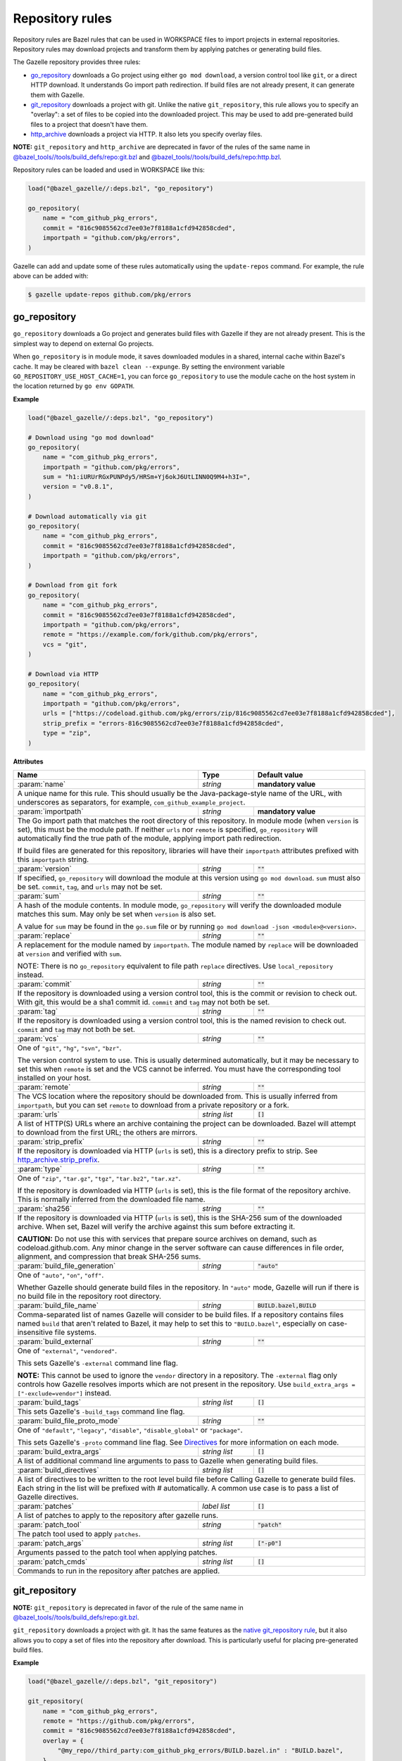 Repository rules
================

.. _http_archive.strip_prefix: https://docs.bazel.build/versions/master/be/workspace.html#http_archive.strip_prefix
.. _native git_repository rule: https://docs.bazel.build/versions/master/be/workspace.html#git_repository
.. _native http_archive rule: https://docs.bazel.build/versions/master/be/workspace.html#http_archive
.. _manifest.bzl: third_party/manifest.bzl
.. _Directives: /README.rst#directives
.. _`@bazel_tools//tools/build_defs/repo:git.bzl`: https://github.com/bazelbuild/bazel/blob/master/tools/build_defs/repo/git.bzl
.. _`@bazel_tools//tools/build_defs/repo:http.bzl`: https://github.com/bazelbuild/bazel/blob/master/tools/build_defs/repo/http.bzl

.. role:: param(kbd)
.. role:: type(emphasis)
.. role:: value(code)
.. |mandatory| replace:: **mandatory value**

Repository rules are Bazel rules that can be used in WORKSPACE files to import
projects in external repositories. Repository rules may download projects
and transform them by applying patches or generating build files.

The Gazelle repository provides three rules:

* `go_repository`_ downloads a Go project using either ``go mod download``, a
  version control tool like ``git``, or a direct HTTP download. It understands
  Go import path redirection. If build files are not already present, it can
  generate them with Gazelle.
* `git_repository`_ downloads a project with git. Unlike the native
  ``git_repository``, this rule allows you to specify an "overlay": a set of
  files to be copied into the downloaded project. This may be used to add
  pre-generated build files to a project that doesn't have them.
* `http_archive`_ downloads a project via HTTP. It also lets you specify
  overlay files.

**NOTE:** ``git_repository`` and ``http_archive`` are deprecated in favor of the
rules of the same name in `@bazel_tools//tools/build_defs/repo:git.bzl`_ and
`@bazel_tools//tools/build_defs/repo:http.bzl`_.

Repository rules can be loaded and used in WORKSPACE like this:

.. code:: bzl

  load("@bazel_gazelle//:deps.bzl", "go_repository")

  go_repository(
      name = "com_github_pkg_errors",
      commit = "816c9085562cd7ee03e7f8188a1cfd942858cded",
      importpath = "github.com/pkg/errors",
  )

Gazelle can add and update some of these rules automatically using the
``update-repos`` command. For example, the rule above can be added with:

.. code::

  $ gazelle update-repos github.com/pkg/errors

go_repository
-------------

``go_repository`` downloads a Go project and generates build files with Gazelle
if they are not already present. This is the simplest way to depend on
external Go projects.

When ``go_repository`` is in module mode, it saves downloaded modules in a shared,
internal cache within Bazel's cache. It may be cleared with ``bazel clean --expunge``.
By setting the environment variable ``GO_REPOSITORY_USE_HOST_CACHE=1``, you can
force ``go_repository`` to use the module cache on the host system in the location
returned by ``go env GOPATH``.

**Example**

.. code:: bzl

  load("@bazel_gazelle//:deps.bzl", "go_repository")

  # Download using "go mod download"
  go_repository(
      name = "com_github_pkg_errors",
      importpath = "github.com/pkg/errors",
      sum = "h1:iURUrRGxPUNPdy5/HRSm+Yj6okJ6UtLINN0Q9M4+h3I=",
      version = "v0.8.1",
  )

  # Download automatically via git
  go_repository(
      name = "com_github_pkg_errors",
      commit = "816c9085562cd7ee03e7f8188a1cfd942858cded",
      importpath = "github.com/pkg/errors",
  )

  # Download from git fork
  go_repository(
      name = "com_github_pkg_errors",
      commit = "816c9085562cd7ee03e7f8188a1cfd942858cded",
      importpath = "github.com/pkg/errors",
      remote = "https://example.com/fork/github.com/pkg/errors",
      vcs = "git",
  )

  # Download via HTTP
  go_repository(
      name = "com_github_pkg_errors",
      importpath = "github.com/pkg/errors",
      urls = ["https://codeload.github.com/pkg/errors/zip/816c9085562cd7ee03e7f8188a1cfd942858cded"],
      strip_prefix = "errors-816c9085562cd7ee03e7f8188a1cfd942858cded",
      type = "zip",
  )

**Attributes**

+--------------------------------+----------------------+-------------------------------------------------+
| **Name**                       | **Type**             | **Default value**                               |
+--------------------------------+----------------------+-------------------------------------------------+
| :param:`name`                  | :type:`string`       | |mandatory|                                     |
+--------------------------------+----------------------+-------------------------------------------------+
| A unique name for this rule. This should usually be the Java-package-style                              |
| name of the URL, with underscores as separators, for example,                                           |
| ``com_github_example_project``.                                                                         |
+--------------------------------+----------------------+-------------------------------------------------+
| :param:`importpath`            | :type:`string`       | |mandatory|                                     |
+--------------------------------+----------------------+-------------------------------------------------+
| The Go import path that matches the root directory of this repository. In                               |
| module mode (when ``version`` is set), this must be the module path. If                                 |
| neither ``urls`` nor ``remote`` is specified, ``go_repository`` will                                    |
| automatically find the true path of the module, applying import path                                    |
| redirection.                                                                                            |
|                                                                                                         |
| If build files are generated for this repository, libraries will have their                             |
| ``importpath`` attributes prefixed with this ``importpath`` string.                                     |
+--------------------------------+----------------------+-------------------------------------------------+
| :param:`version`               | :type:`string`       | :value:`""`                                     |
+--------------------------------+----------------------+-------------------------------------------------+
| If specified, ``go_repository`` will download the module at this version                                |
| using ``go mod download``. ``sum`` must also be set. ``commit``, ``tag``,                               |
| and ``urls`` may not be set.                                                                            |
+--------------------------------+----------------------+-------------------------------------------------+
| :param:`sum`                   | :type:`string`       | :value:`""`                                     |
+--------------------------------+----------------------+-------------------------------------------------+
| A hash of the module contents. In module mode, ``go_repository`` will verify                            |
| the downloaded module matches this sum. May only be set when ``version``                                |
| is also set.                                                                                            |
|                                                                                                         |
| A value for ``sum`` may be found in the ``go.sum`` file or by running                                   |
| ``go mod download -json <module>@<version>``.                                                           |
+--------------------------------+----------------------+-------------------------------------------------+
| :param:`replace`               | :type:`string`       | :value:`""`                                     |
+--------------------------------+----------------------+-------------------------------------------------+
| A replacement for the module named by ``importpath``. The module named by                               |
| ``replace`` will be downloaded at ``version`` and verified with ``sum``.                                |
|                                                                                                         |
| NOTE: There is no ``go_repository`` equivalent to file path ``replace``                                 |
| directives. Use ``local_repository`` instead.                                                           |
+--------------------------------+----------------------+-------------------------------------------------+
| :param:`commit`                | :type:`string`       | :value:`""`                                     |
+--------------------------------+----------------------+-------------------------------------------------+
| If the repository is downloaded using a version control tool, this is the                               |
| commit or revision to check out. With git, this would be a sha1 commit id.                              |
| ``commit`` and ``tag`` may not both be set.                                                             |
+--------------------------------+----------------------+-------------------------------------------------+
| :param:`tag`                   | :type:`string`       | :value:`""`                                     |
+--------------------------------+----------------------+-------------------------------------------------+
| If the repository is downloaded using a version control tool, this is the                               |
| named revision to check out. ``commit`` and ``tag`` may not both be set.                                |
+--------------------------------+----------------------+-------------------------------------------------+
| :param:`vcs`                   | :type:`string`       | :value:`""`                                     |
+--------------------------------+----------------------+-------------------------------------------------+
| One of ``"git"``, ``"hg"``, ``"svn"``, ``"bzr"``.                                                       |
|                                                                                                         |
| The version control system to use. This is usually determined automatically,                            |
| but it may be necessary to set this when ``remote`` is set and the VCS cannot                           |
| be inferred. You must have the corresponding tool installed on your host.                               |
+--------------------------------+----------------------+-------------------------------------------------+
| :param:`remote`                | :type:`string`       | :value:`""`                                     |
+--------------------------------+----------------------+-------------------------------------------------+
| The VCS location where the repository should be downloaded from. This is                                |
| usually inferred from ``importpath``, but you can set ``remote`` to download                            |
| from a private repository or a fork.                                                                    |
+--------------------------------+----------------------+-------------------------------------------------+
| :param:`urls`                  | :type:`string list`  | :value:`[]`                                     |
+--------------------------------+----------------------+-------------------------------------------------+
| A list of HTTP(S) URLs where an archive containing the project can be                                   |
| downloaded. Bazel will attempt to download from the first URL; the others                               |
| are mirrors.                                                                                            |
+--------------------------------+----------------------+-------------------------------------------------+
| :param:`strip_prefix`          | :type:`string`       | :value:`""`                                     |
+--------------------------------+----------------------+-------------------------------------------------+
| If the repository is downloaded via HTTP (``urls`` is set), this is a                                   |
| directory prefix to strip. See `http_archive.strip_prefix`_.                                            |
+--------------------------------+----------------------+-------------------------------------------------+
| :param:`type`                  | :type:`string`       | :value:`""`                                     |
+--------------------------------+----------------------+-------------------------------------------------+
| One of ``"zip"``, ``"tar.gz"``, ``"tgz"``, ``"tar.bz2"``, ``"tar.xz"``.                                 |
|                                                                                                         |
| If the repository is downloaded via HTTP (``urls`` is set), this is the                                 |
| file format of the repository archive. This is normally inferred from the                               |
| downloaded file name.                                                                                   |
+--------------------------------+----------------------+-------------------------------------------------+
| :param:`sha256`                | :type:`string`       | :value:`""`                                     |
+--------------------------------+----------------------+-------------------------------------------------+
| If the repository is downloaded via HTTP (``urls`` is set), this is the                                 |
| SHA-256 sum of the downloaded archive. When set, Bazel will verify the archive                          |
| against this sum before extracting it.                                                                  |
|                                                                                                         |
| **CAUTION:** Do not use this with services that prepare source archives on                              |
| demand, such as codeload.github.com. Any minor change in the server software                            |
| can cause differences in file order, alignment, and compression that break                              |
| SHA-256 sums.                                                                                           |
+--------------------------------+----------------------+-------------------------------------------------+
| :param:`build_file_generation` | :type:`string`       | :value:`"auto"`                                 |
+--------------------------------+----------------------+-------------------------------------------------+
| One of ``"auto"``, ``"on"``, ``"off"``.                                                                 |
|                                                                                                         |
| Whether Gazelle should generate build files in the repository. In ``"auto"``                            |
| mode, Gazelle will run if there is no build file in the repository root                                 |
| directory.                                                                                              |
+--------------------------------+----------------------+-------------------------------------------------+
| :param:`build_file_name`       | :type:`string`       | :value:`BUILD.bazel,BUILD`                      |
+--------------------------------+----------------------+-------------------------------------------------+
| Comma-separated list of names Gazelle will consider to be build files.                                  |
| If a repository contains files named ``build`` that aren't related to Bazel,                            |
| it may help to set this to ``"BUILD.bazel"``, especially on case-insensitive                            |
| file systems.                                                                                           |
+--------------------------------+----------------------+-------------------------------------------------+
| :param:`build_external`        | :type:`string`       | :value:`""`                                     |
+--------------------------------+----------------------+-------------------------------------------------+
| One of ``"external"``, ``"vendored"``.                                                                  |
|                                                                                                         |
| This sets Gazelle's ``-external`` command line flag.                                                    |
|                                                                                                         |
| **NOTE:** This cannot be used to ignore the ``vendor`` directory in a                                   |
| repository. The ``-external`` flag only controls how Gazelle resolves                                   |
| imports which are not present in the repository. Use                                                    |
| ``build_extra_args = ["-exclude=vendor"]`` instead.                                                     |
+--------------------------------+----------------------+-------------------------------------------------+
| :param:`build_tags`            | :type:`string list`  | :value:`[]`                                     |
+--------------------------------+----------------------+-------------------------------------------------+
| This sets Gazelle's ``-build_tags`` command line flag.                                                  |
+--------------------------------+----------------------+-------------------------------------------------+
| :param:`build_file_proto_mode` | :type:`string`       | :value:`""`                                     |
+--------------------------------+----------------------+-------------------------------------------------+
| One of ``"default"``, ``"legacy"``, ``"disable"``, ``"disable_global"`` or                              |
| ``"package"``.                                                                                          |
|                                                                                                         |
| This sets Gazelle's ``-proto`` command line flag. See Directives_ for more                              |
| information on each mode.                                                                               |
+--------------------------------+----------------------+-------------------------------------------------+
| :param:`build_extra_args`      | :type:`string list`  | :value:`[]`                                     |
+--------------------------------+----------------------+-------------------------------------------------+
| A list of additional command line arguments to pass to Gazelle when                                     |
| generating build files.                                                                                 |
+--------------------------------+----------------------+-------------------------------------------------+
| :param:`build_directives`      | :type:`string list`  | :value:`[]`                                     |
+--------------------------------+----------------------+-------------------------------------------------+
| A list of directives to be written to the root level build file before                                  |
| Calling Gazelle to generate build files. Each string in the list will be                                |
| prefixed with `#` automatically. A common use case is to pass a list of                                 |
| Gazelle directives.                                                                                     |
+--------------------------------+----------------------+-------------------------------------------------+
| :param:`patches`               | :type:`label list`   | :value:`[]`                                     |
+--------------------------------+----------------------+-------------------------------------------------+
| A list of patches to apply to the repository after gazelle runs.                                        |
+--------------------------------+----------------------+-------------------------------------------------+
| :param:`patch_tool`            | :type:`string`       | :value:`"patch"`                                |
+--------------------------------+----------------------+-------------------------------------------------+
| The patch tool used to apply ``patches``.                                                               |
+--------------------------------+----------------------+-------------------------------------------------+
| :param:`patch_args`            | :type:`string list`  | :value:`["-p0"]`                                |
+--------------------------------+----------------------+-------------------------------------------------+
| Arguments passed to the patch tool when applying patches.                                               |
+--------------------------------+----------------------+-------------------------------------------------+
| :param:`patch_cmds`            | :type:`string list`  | :value:`[]`                                     |
+--------------------------------+----------------------+-------------------------------------------------+
| Commands to run in the repository after patches are applied.                                            |
+--------------------------------+----------------------+-------------------------------------------------+

git_repository
--------------

**NOTE:** ``git_repository`` is deprecated in favor of the rule of the same name
in `@bazel_tools//tools/build_defs/repo:git.bzl`_.

``git_repository`` downloads a project with git. It has the same features as the
`native git_repository rule`_, but it also allows you to copy a set of files
into the repository after download. This is particularly useful for placing
pre-generated build files.

**Example**

.. code:: bzl

  load("@bazel_gazelle//:deps.bzl", "git_repository")

  git_repository(
      name = "com_github_pkg_errors",
      remote = "https://github.com/pkg/errors",
      commit = "816c9085562cd7ee03e7f8188a1cfd942858cded",
      overlay = {
          "@my_repo//third_party:com_github_pkg_errors/BUILD.bazel.in" : "BUILD.bazel",
      },
  )

**Attributes**

+--------------------------------+----------------------+-------------------------------------------------+
| **Name**                       | **Type**             | **Default value**                               |
+--------------------------------+----------------------+-------------------------------------------------+
| :param:`name`                  | :type:`string`       | |mandatory|                                     |
+--------------------------------+----------------------+-------------------------------------------------+
| A unique name for this rule. This should usually be the Java-package-style                              |
| name of the URL, with underscores as separators, for example,                                           |
| ``com_github_example_project``.                                                                         |
+--------------------------------+----------------------+-------------------------------------------------+
| :param:`remote`                | :type:`string`       | |mandatory|                                     |
+--------------------------------+----------------------+-------------------------------------------------+
| The remote repository to download.                                                                      |
+--------------------------------+----------------------+-------------------------------------------------+
| :param:`commit`                | :type:`string`       | :value:`""`                                     |
+--------------------------------+----------------------+-------------------------------------------------+
| The git commit to check out. Either ``commit`` or ``tag`` may be specified.                             |
+--------------------------------+----------------------+-------------------------------------------------+
| :param:`tag`                   | :type:`tag`          | :value:`""`                                     |
+--------------------------------+----------------------+-------------------------------------------------+
| The git tag to check out. Either ``commit`` or ``tag`` may be specified.                                |
+--------------------------------+----------------------+-------------------------------------------------+
| :param:`overlay`               | :type:`dict`         | :value:`{}`                                     |
+--------------------------------+----------------------+-------------------------------------------------+
| A set of files to copy into the downloaded repository. The keys in this                                 |
| dictionary are Bazel labels that point to the files to copy. These must be                              |
| fully qualified labels (i.e., ``@repo//pkg:name``) because relative labels                              |
| are interpreted in the checked out repository, not the repository containing                            |
| the WORKSPACE file. The values in this dictionary are root-relative paths                               |
| where the overlay files should be written.                                                              |
|                                                                                                         |
| It's convenient to store the overlay dictionaries for all repositories in                               |
| a separate .bzl file. See Gazelle's `manifest.bzl`_ for an example.                                     |
+--------------------------------+----------------------+-------------------------------------------------+

http_archive
------------

**NOTE:** ``http_archive`` is deprecated in favor of the rule of the same name
in `@bazel_tools//tools/build_defs/repo:http.bzl`_.

``http_archive`` downloads a project over HTTP(S). It has the same features as
the `native http_archive rule`_, but it also allows you to copy a set of files
into the repository after download. This is particularly useful for placing
pre-generated build files.

**Example**

.. code:: bzl

  load("@bazel_gazelle//:deps.bzl", "http_archive")

  http_archive(
      name = "com_github_pkg_errors",
      urls = ["https://codeload.github.com/pkg/errors/zip/816c9085562cd7ee03e7f8188a1cfd942858cded"],
      strip_prefix = "errors-816c9085562cd7ee03e7f8188a1cfd942858cded",
      type = "zip",
      overlay = {
          "@my_repo//third_party:com_github_pkg_errors/BUILD.bazel.in" : "BUILD.bazel",
      },
  )

**Attributes**

+--------------------------------+----------------------+-------------------------------------------------+
| **Name**                       | **Type**             | **Default value**                               |
+--------------------------------+----------------------+-------------------------------------------------+
| :param:`name`                  | :type:`string`       | |mandatory|                                     |
+--------------------------------+----------------------+-------------------------------------------------+
| A unique name for this rule. This should usually be the Java-package-style                              |
| name of the URL, with underscores as separators, for example,                                           |
| ``com_github_example_project``.                                                                         |
+--------------------------------+----------------------+-------------------------------------------------+
| :param:`urls`                  | :type:`string list`  | |mandatory|                                     |
+--------------------------------+----------------------+-------------------------------------------------+
| A list of HTTP(S) URLs where the project can be downloaded. Bazel will                                  |
| attempt to download the first URL; the others are mirrors.                                              |
+--------------------------------+----------------------+-------------------------------------------------+
| :param:`sha256`                | :type:`string`       | :value:`""`                                     |
+--------------------------------+----------------------+-------------------------------------------------+
| The SHA-256 sum of the downloaded archive. When set, Bazel will verify the                              |
| archive against this sum before extracting it.                                                          |
|                                                                                                         |
| **CAUTION:** Do not use this with services that prepare source archives on                              |
| demand, such as codeload.github.com. Any minor change in the server software                            |
| can cause differences in file order, alignment, and compression that break                              |
| SHA-256 sums.                                                                                           |
+--------------------------------+----------------------+-------------------------------------------------+
| :param:`strip_prefix`          | :type:`string`       | :value:`""`                                     |
+--------------------------------+----------------------+-------------------------------------------------+
| A directory prefix to strip. See `http_archive.strip_prefix`_.                                          |
+--------------------------------+----------------------+-------------------------------------------------+
| :param:`type`                  | :type:`string`       | :value:`""`                                     |
+--------------------------------+----------------------+-------------------------------------------------+
| One of ``"zip"``, ``"tar.gz"``, ``"tgz"``, ``"tar.bz2"``, ``"tar.xz"``.                                 |
|                                                                                                         |
| The file format of the repository archive. This is normally inferred from                               |
| the downloaded file name.                                                                               |
+--------------------------------+----------------------+-------------------------------------------------+
| :param:`overlay`               | :type:`dict`         | :value:`{}`                                     |
+--------------------------------+----------------------+-------------------------------------------------+
| A set of files to copy into the downloaded repository. The keys in this                                 |
| dictionary are Bazel labels that point to the files to copy. These must be                              |
| fully qualified labels (i.e., ``@repo//pkg:name``) because relative labels                              |
| are interpreted in the checked out repository, not the repository containing                            |
| the WORKSPACE file. The values in this dictionary are root-relative paths                               |
| where the overlay files should be written.                                                              |
|                                                                                                         |
| It's convenient to store the overlay dictionaries for all repositories in                               |
| a separate .bzl file. See Gazelle's `manifest.bzl`_ for an example.                                     |
+--------------------------------+----------------------+-------------------------------------------------+
